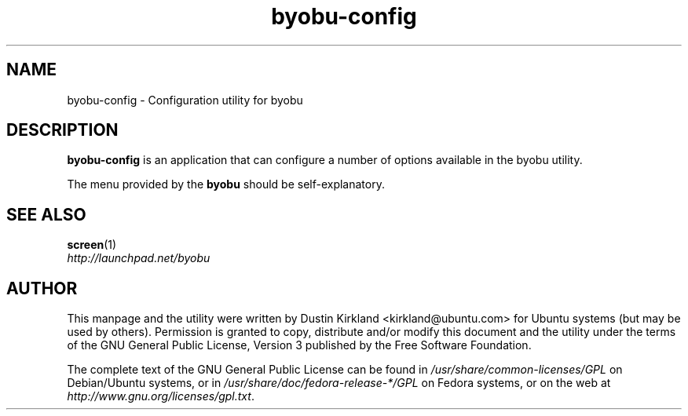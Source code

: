 .TH byobu-config 1 "16 Jan 2009" byobu "byobu"
.SH NAME
byobu-config \- Configuration utility for byobu

.SH DESCRIPTION
\fBbyobu\-config\fP is an application that can configure a number of options available in the byobu utility.

The menu provided by the \fBbyobu\fP should be self-explanatory.


.SH "SEE ALSO"
.PD 0
.TP
\fBscreen\fP(1)

.TP
\fIhttp://launchpad.net/byobu\fP
.PD

.SH AUTHOR
This manpage and the utility were written by Dustin Kirkland <kirkland@ubuntu.com> for Ubuntu systems (but may be used by others).  Permission is granted to copy, distribute and/or modify this document and the utility under the terms of the GNU General Public License, Version 3 published by the Free Software Foundation.

The complete text of the GNU General Public License can be found in \fI/usr/share/common-licenses/GPL\fP on Debian/Ubuntu systems, or in \fI/usr/share/doc/fedora-release-*/GPL\fP on Fedora systems, or on the web at \fIhttp://www.gnu.org/licenses/gpl.txt\fP.
